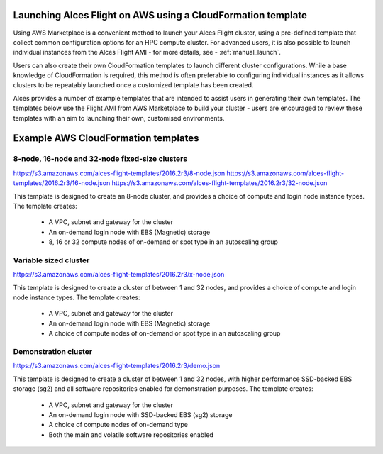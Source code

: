  .. _template_launch:

Launching Alces Flight on AWS using a CloudFormation template
#############################################################

Using AWS Marketplace is a convenient method to launch your Alces Flight cluster, using a pre-defined template that collect common configuration options for an HPC compute cluster. For advanced users, it is also possible to launch individual instances from the Alces Flight AMI - for more details, see - :ref:`manual_launch`.

Users can also create their own CloudFormation templates to launch different cluster configurations. While a base knowledge of CloudFormation is required, this method is often preferable to configuring individual instances as it allows clusters to be repeatably launched once a customized template has been created.

Alces provides a number of example templates that are intended to assist users in generating their own templates. The templates below use the Flight AMI from AWS Marketplace to build your cluster - users are encouraged to review these templates with an aim to launching their own, customised environments.


Example AWS CloudFormation templates
#####################################

8-node, 16-node and 32-node fixed-size clusters
-----------------------------------------------

https://s3.amazonaws.com/alces-flight-templates/2016.2r3/8-node.json
https://s3.amazonaws.com/alces-flight-templates/2016.2r3/16-node.json
https://s3.amazonaws.com/alces-flight-templates/2016.2r3/32-node.json

This template is designed to create an 8-node cluster, and provides a choice of compute and login node instance types. The template creates:

 - A VPC, subnet and gateway for the cluster
 - An on-demand login node with EBS (Magnetic) storage
 - 8, 16 or 32 compute nodes of on-demand or spot type in an autoscaling group
 
 
Variable sized cluster
----------------------

https://s3.amazonaws.com/alces-flight-templates/2016.2r3/x-node.json

This template is designed to create a cluster of between 1 and 32 nodes, and provides a choice of compute and login node instance types. The template creates:

 - A VPC, subnet and gateway for the cluster
 - An on-demand login node with EBS (Magnetic) storage
 - A choice of compute nodes of on-demand or spot type in an autoscaling group
 
 
 
Demonstration cluster
---------------------

https://s3.amazonaws.com/alces-flight-templates/2016.2r3/demo.json

This template is designed to create a cluster of between 1 and 32 nodes, with higher performance SSD-backed EBS storage (sg2) and all software repositories enabled for demonstration purposes. The template creates:

 - A VPC, subnet and gateway for the cluster
 - An on-demand login node with SSD-backed EBS (sg2) storage
 - A choice of compute nodes of on-demand type
 - Both the main and volatile software repositories enabled
 
  
 
 


